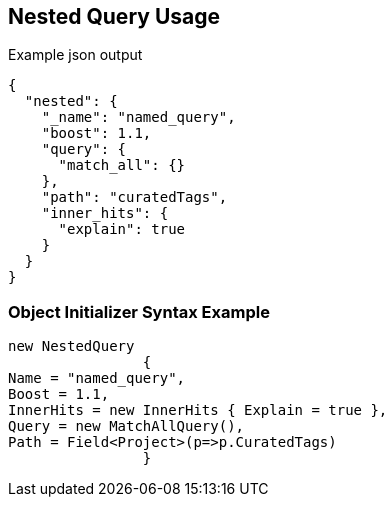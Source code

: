 :ref_current: https://www.elastic.co/guide/en/elasticsearch/reference/current

:github: https://github.com/elastic/elasticsearch-net

:imagesdir: ../../../images

[[nested-query-usage]]
== Nested Query Usage

[source,javascript]
.Example json output
----
{
  "nested": {
    "_name": "named_query",
    "boost": 1.1,
    "query": {
      "match_all": {}
    },
    "path": "curatedTags",
    "inner_hits": {
      "explain": true
    }
  }
}
----

=== Object Initializer Syntax Example

[source,csharp]
----
new NestedQuery
		{
Name = "named_query",
Boost = 1.1,
InnerHits = new InnerHits { Explain = true },
Query = new MatchAllQuery(),
Path = Field<Project>(p=>p.CuratedTags)
		}
----

